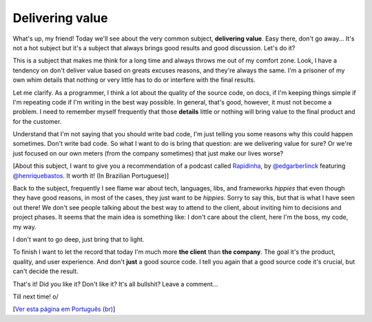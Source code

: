 Delivering value
================

.. lang: en

.. tags: work

.. date: 2020-10-24 22:43:35

.. role:: strike
    :class: strike

What's up, my friend! Today we'll see about the very common subject, **delivering value**. Easy there, don't go away... It's not a hot subject but it's a subject that always brings good results and good discussion. Let's do it?

This is a subject that makes me think for a long time and always throws me out of my comfort zone. Look, I have a tendency on don't deliver value based on greats :strike:`excuses` reasons, and they're always the same. I'm a prisoner of my own :strike:`whim` details that nothing or very little has to do or interfere with the final results.

.. read_more

Let me clarify. As a programmer, I think a lot about the quality of the source code, on docs, if I'm keeping things simple if I'm repeating code if I'm writing in the best way possible. In general, that's good, however, it must not become a problem. I need to remember myself frequently that those **details** little or nothing will bring value to the final product and for the customer.

Understand that I'm not saying that you should write bad code, I'm just telling you some reasons why this could happen sometimes. Don't write bad code. So what I want to do is bring that question: are we delivering value for sure? Or we're just focused on our own meters (from the company sometimes) that just make our lives worse?

[About this subject, I want to give you a recommendation of a podcast called Rapidinha_, by `@edgarberlinck`_ featuring `@henriquebastos`_. It worth it! (In Brazilian Portuguese)]

Back to the subject, frequently I see flame war about tech, languages, libs, and frameworks *hippies* that even though they have good reasons, in most of the cases, they just want to be *hippies*. Sorry to say this, but that is what I have seen out there! We don't see people talking about the best way to attend to the client, about inviting him to decisions and project phases. It seems that the main idea is something like: I don't care about the client, here I'm the boss, my code, my way.

I don't want to go deep, just bring that to light.

To finish I want to let the record that today I'm much more **the client** than **the company**. The goal it's the product, quality, and user experience. And don't **just** a good source code. I tell you again that a good source code it's crucial, but can't decide the result.

That's it! Did you like it? Don't like it? It's all bullshit? Leave a comment...

Till next time! o/

[`Ver esta página em Português (br)`_]

.. _Rapidinha: https://anchor.fm/curtinhasdoed
.. _`@edgarberlinck`: https://twitter.com/edgarberlinck
.. _`@henriquebastos`: https://twitter.com/henriquebastos
.. _`Ver esta página em Português (br)`: /post/entregando-valor
